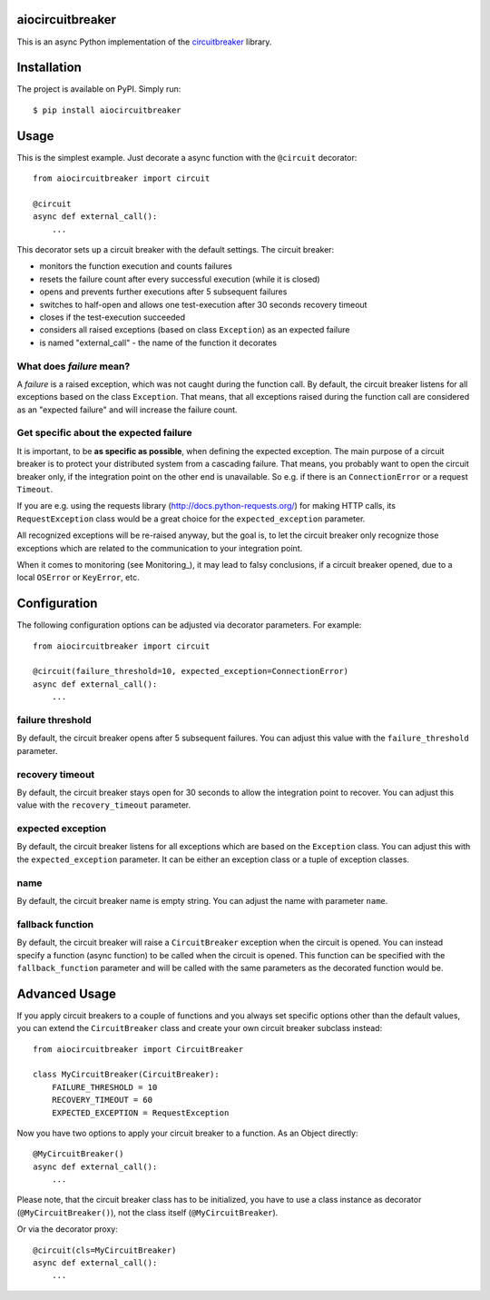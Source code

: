 aiocircuitbreaker
--------------

.. image:: https://img.shields.io/pypi/v/aiocircuitbreaker.svg
    :target: https://pypi.python.org/pypi/aiocircuitbreaker

This is an async Python implementation of the `circuitbreaker`__ library.

.. _circuitbreaker: https://github.com/fabfuel/circuitbreaker

__ circuitbreaker_


Installation
------------

The project is available on PyPI. Simply run::

    $ pip install aiocircuitbreaker


Usage
-----

This is the simplest example. Just decorate a async function with the ``@circuit`` decorator::

    from aiocircuitbreaker import circuit
    
    @circuit
    async def external_call():
        ...


This decorator sets up a circuit breaker with the default settings. The circuit breaker:

- monitors the function execution and counts failures
- resets the failure count after every successful execution (while it is closed)
- opens and prevents further executions after 5 subsequent failures
- switches to half-open and allows one test-execution after 30 seconds recovery timeout
- closes if the test-execution succeeded
- considers all raised exceptions (based on class ``Exception``) as an expected failure
- is named "external_call" - the name of the function it decorates


What does *failure* mean?
=========================
A *failure* is a raised exception, which was not caught during the function call.
By default, the circuit breaker listens for all exceptions based on the class ``Exception``. 
That means, that all exceptions raised during the function call are considered as an 
"expected failure" and will increase the failure count.

Get specific about the expected failure
=======================================
It is important, to be **as specific as possible**, when defining the expected exception. 
The main purpose of a circuit breaker is to protect your distributed system from a cascading failure.
That means, you probably want to open the circuit breaker only, if the integration point on the other
end is unavailable. So e.g. if there is an ``ConnectionError`` or a request ``Timeout``.

If you are e.g. using the requests library (http://docs.python-requests.org/) for making HTTP calls, 
its ``RequestException`` class would be a great choice for the ``expected_exception`` parameter.

All recognized exceptions will be re-raised anyway, but the goal is, to let the circuit breaker only
recognize those exceptions which are related to the communication to your integration point.

When it comes to monitoring (see Monitoring_), it may lead to falsy conclusions, if a
circuit breaker opened, due to a local ``OSError`` or ``KeyError``, etc.


Configuration
-------------
The following configuration options can be adjusted via decorator parameters. For example::

    from aiocircuitbreaker import circuit
    
    @circuit(failure_threshold=10, expected_exception=ConnectionError)
    async def external_call():
        ...



failure threshold
=================
By default, the circuit breaker opens after 5 subsequent failures. You can adjust this value with the ``failure_threshold`` parameter.

recovery timeout
================
By default, the circuit breaker stays open for 30 seconds to allow the integration point to recover.
You can adjust this value with the ``recovery_timeout`` parameter.

expected exception
==================
By default, the circuit breaker listens for all exceptions which are based on the ``Exception`` class.
You can adjust this with the ``expected_exception`` parameter. It can be either an exception class or a tuple of exception classes.

name
====
By default, the circuit breaker name is empty string. You can adjust the name with parameter ``name``.

fallback function
=================
By default, the circuit breaker will raise a ``CircuitBreaker`` exception when the circuit is opened.
You can instead specify a function (async function) to be called when the circuit is opened. This function can be specified with the
``fallback_function`` parameter and will be called with the same parameters as the decorated function would be.

Advanced Usage
--------------
If you apply circuit breakers to a couple of functions and you always set specific options other than the default values,
you can extend the ``CircuitBreaker`` class and create your own circuit breaker subclass instead::

    from aiocircuitbreaker import CircuitBreaker
    
    class MyCircuitBreaker(CircuitBreaker):
        FAILURE_THRESHOLD = 10
        RECOVERY_TIMEOUT = 60
        EXPECTED_EXCEPTION = RequestException
        
        
Now you have two options to apply your circuit breaker to a function. As an Object directly::

    @MyCircuitBreaker()
    async def external_call():
        ...

Please note, that the circuit breaker class has to be initialized, you have to use a class instance as decorator (``@MyCircuitBreaker()``), not the class itself (``@MyCircuitBreaker``).
        
Or via the decorator proxy::

    @circuit(cls=MyCircuitBreaker)
    async def external_call():
        ...


